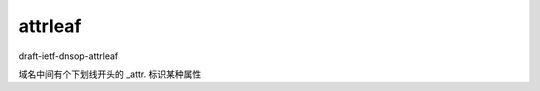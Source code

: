 attrleaf
==========================================================

draft-ietf-dnsop-attrleaf

域名中间有个下划线开头的 _attr. 标识某种属性

